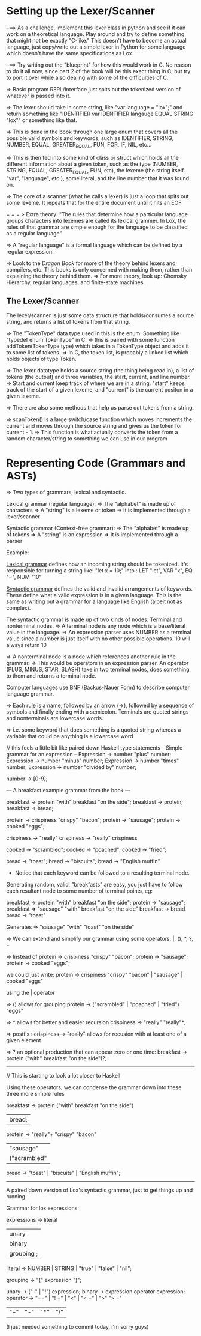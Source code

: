 * Setting up the Lexer/Scanner

--==> As a challenge, implement this lexer class in python and see if it can work on a
      theoretical language.  Play around and try to define something that might not
      be exactly "C-like." This doesn't have to become an actual language, just
      copy/write out a simple lexer in Python for some language which doesn't have
      the same specifications as Lox.

--==> Try writing out the "blueprint" for how this would work in C.  No reason to do it
      all now, since part 2 of the book will be this exact thing in C, but try to port it
      over while also dealing with some of the difficulties of C.


=> Basic program REPL/Interface just spits out the tokenized version of whatever is
   passed into it.

=> The lexer should take in some string, like "var language = "lox";" and return something
   like "IDENTIFIER var IDENTIFIER langauge EQUAL STRING "lox"" or something like that.

=> This is done in the book through one large enum that covers all the possible valid symbols and
   keywords, such as IDENTIFIER, STRING, NUMBER, EQUAL, GREATER_EQUAL, FUN, FOR, IF, NIL, etc...

=> This is then fed into some kind of class or struct which holds all the different information
   about a given token, such as the type (NUMBER, STRING, EQUAL, GREATER_EQUAL, FUN, etc), the
   lexeme (the string itself "var", "language", etc.), some literal, and the line number that
   it was found on.

=> The core of a scanner (what he calls a lexer) is just a loop that spits out some lexeme.
   It repeats that for the entire document until it hits an EOF

= = = > Extra theory: "The rules that determine how a particular language groups characters into
        lexemes are called its lexical grammer.  In Lox, the rules of that grammar are simple
        enough for the language to be classified as a regular language"

        => A "regular language" is a formal language which can be defined by a regular expression.

        => Look to the /Dragon Book/ for more of the theory behind lexers and compilers, etc. This
        books is only concerned with making them, rather than explaining the theory behind them.
          => For more theory, look up: Chomsky Hierarchy, regular languages, and finite-state machines.

** The Lexer/Scanner
The lexer/scanner is just some data structure that holds/consumes a source string, and returns
a list of tokens from that string.

=> The "TokenType" data type used in this is the enum.  Something like "typedef enum TokenType" in C.
   => this is paired with some function addToken(TokenType type) which takes in a TokenType object and
   adds it to some list of tokens.
   => In C, the token list, is probably a linked list which holds objects of type Token.


=> The lexer datatype holds a source string (the thing being read in), a list of tokens (the output)
   and three variables, the start, current, and line number.
   => Start and current keep track of where we are in a string.  "start" keeps track of the start of
   a given lexeme, and "current" is the current positon in a given lexeme.


=> There are also some methods that help us parse out tokens from a string.

=> scanToken() is a large switch/case function which moves increments the current and moves through
   the source string and gives us the token for current - 1.
   => This function is what actually converts the token from a random character/string to something
   we can use in our program
* Representing Code (Grammars and ASTs)
=> Two types of grammars, lexical and syntactic.

Lexical grammar (regular language):
  => The "alphabet" is made up of characters
  => A "string" is a lexeme or token
  => It is implemented through a lexer/scanner

Syntactic grammar (Context-free grammar):
  => The "alphabet" is made up of tokens
  => A "string" is an expression
  => It is implemented through a parser

Example:

_Lexical grammar_ defines how an incoming string should be tokenized. It's responsible for turning a string like:
"let x = 10;" into : LET "let", VAR "x", EQ "=", NUM "10"

_Syntactic grammar_ defines the valid and invalid arrangements of keywords.
These define what a valid expression is in a given language. This is the same
as writing out a grammar for a language like English (albeit not as complex).



The syntactic grammar is made up of two kinds of nodes: Terminal and nonterminal nodes.
=> A terminal node is any node which is a base/literal value in the language.
  => An expression parser uses NUMBER as a terminal value since a number is just
  itself with no other possible operations.  10 will always return 10

=> A nonterminal node is a node which references another rule in the grammar.
  => This would be operators in an expression parser.  An operator (PLUS, MINUS, STAR, SLASH)
  take in two terminal nodes, does something to them and returns a terminal node.


Computer languages use BNF (Backus-Nauer Form) to describe computer language grammar.

=> Each rule is a name, followed by an arrow (->), followed by a sequence of symbols
   and finally ending with a semicolon.  Terminals are quoted strings and nonterminals
   are lowercase words.

   => i.e. some keyword that does something is a quoted string whereas a variable that could
   be anything is a lowercase word

// this feels a little bit like paired down Haskell type statements
-- Simple grammar for an expression --
Expression -> number "plus" number;
Expression -> number "minus" number;
Expression -> number "times" number;
Expression -> number "divided by" number;

number -> [0-9];

--- A breakfast example grammar from the book ---

breakfast -> protein "with" breakfast "on the side";
breakfast -> protein;
breakfast -> bread;

protein -> crispiness "crispy" "bacon";
protein -> "sausage";
protein -> cooked "eggs";

crispiness -> "really"
crispiness -> "really" crispiness

cooked -> "scrambled";
cooked -> "poached";
cooked -> "fried";

bread -> "toast";
bread -> "biscuits";
bread -> "English muffin"

- Notice that each keyword can be followed to a resulting terminal node.

Generating random, valid, "breakfasts" are easy, you just have to follow each
resultant node to some number of terminal points, eg:

breakfast -> protein "with" breakfast "on the side";
  protein -> "sausage";
breakfast => "sausage" "with" breakfast "on the side"
    breakfast -> bread
        bread -> "toast"

Generates => "sausage" "with" "toast" "on the side"


=> We can extend and simplify our grammar using some operators, |, (), *, ?, +

=> Instead of
protein -> crispiness "crispy" "bacon";
protein -> "sausage";
protein -> cooked "eggs";

we could just write:
protein -> crispiness "crispy" "bacon" | "sausage" | cooked "eggs"

using the | operator

=> () allows for grouping
protein -> ("scrambled" | "poached" | "fried") "eggs"

=> * allows for better and easier recursion
crispiness -> "really" "really"*;

=> postfix +:
crispiness -> "really"+
allows for recusion with at least one of a given element

=> ? an optional production that can appear zero or one time:
breakfast -> protein ("with" breakfast "on the side")?;


-----------
// This is starting to look a lot closer to Haskell

Using these operators, we can condense the grammar down into these three
more simple rules

breakfast -> protein ("with" breakfast "on the side")
          | bread;

protein   -> "really"+ "crispy" "bacon"
          | "sausage"
          | ("scrambled" | "poached" | "fried") "eggs";

bread -> "toast" | "biscuits" | "English muffin";

--------------
A paired down version of Lox's syntactic grammar, just to get things up and running

Grammar for lox expressions:

expressions -> literal
            | unary
            | binary
            | grouping ;

literal     -> NUMBER | STRING | "true" | "false" | "nil";

grouping    -> "(" expression ")";

unary       -> ("-" | "!") expression;
binary      -> expression operator expression;
operator    -> "==" | "! =" | "<" | "< =" | ">" "> ="
            | "+" | "-" | "*" | "/"
(I just needed something to commit today, i'm sorry guys)
